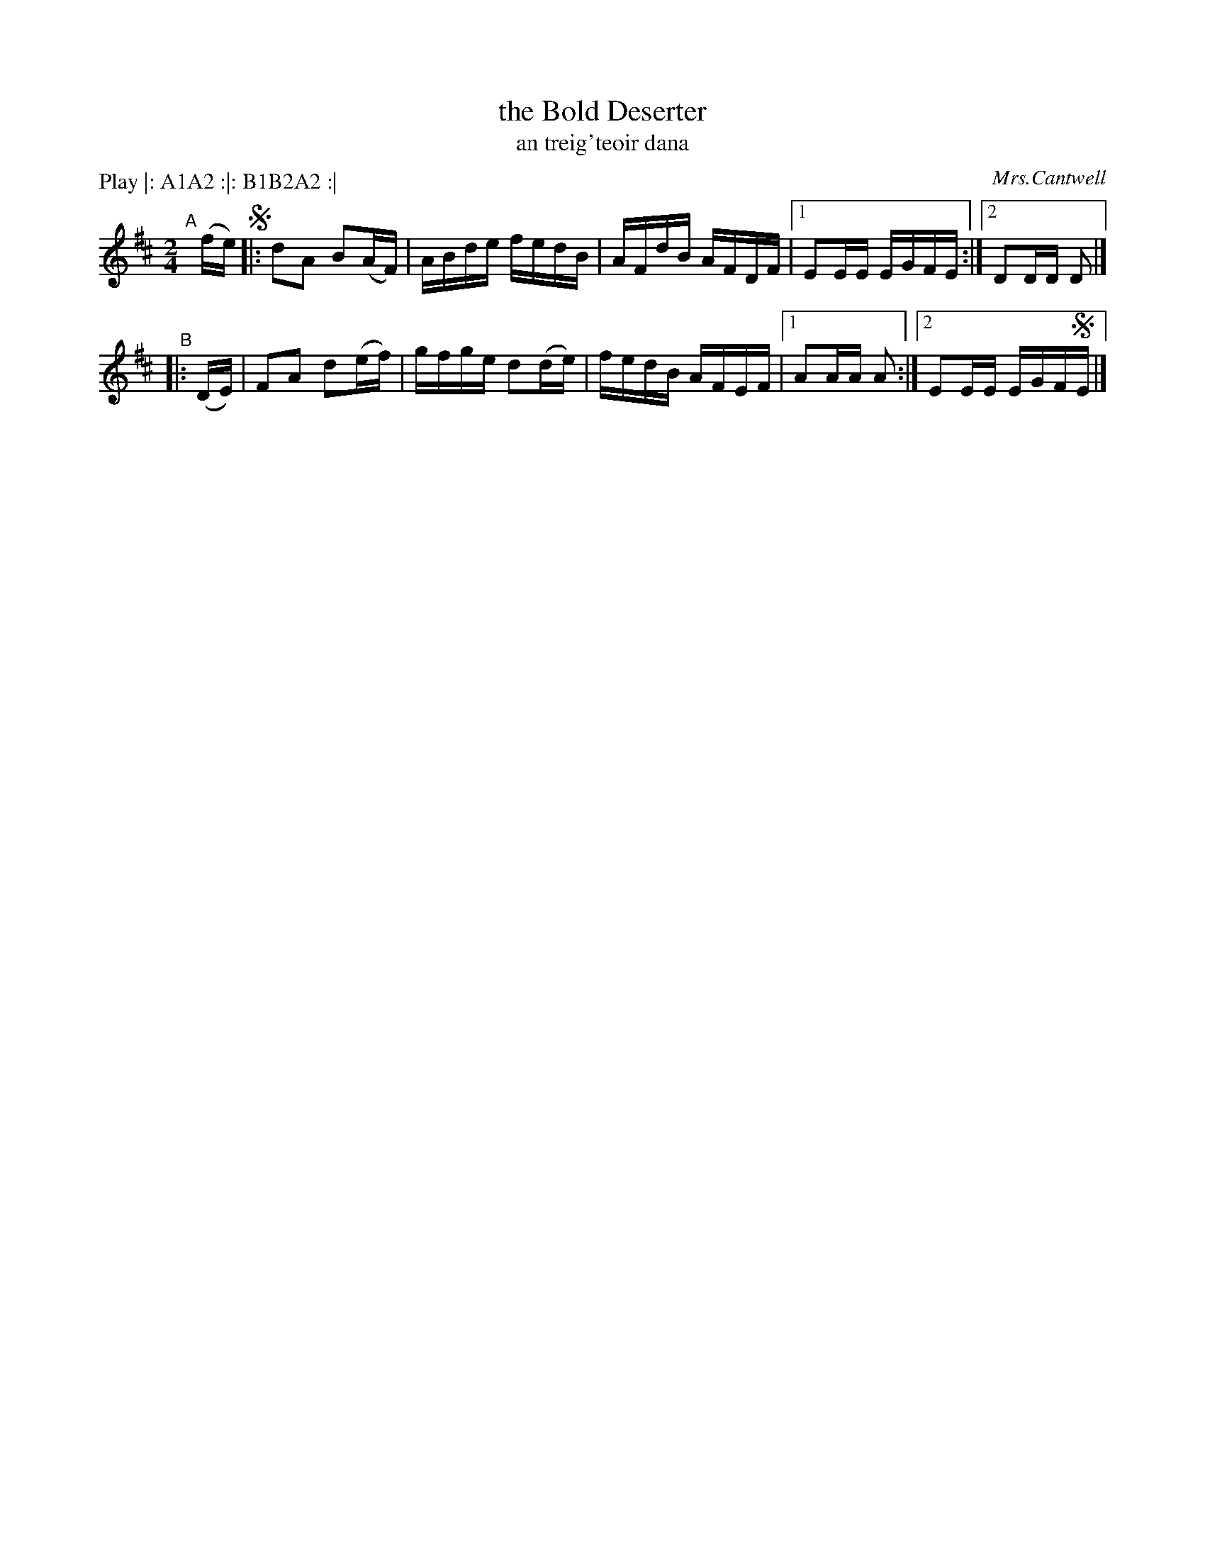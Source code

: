 X: 1791
T: the Bold Deserter
T: an treig\'teoir dana
R: reel, "long dance"
%S: s:5 b:20(4+4+4+4+4)
O: Mrs.Cantwell
S: 1791 O'Neill's Music of Ireland
N: Lead-in to second part should probably be 1/16th notes not 1/8th notes
B: O'Neill's 1850 #1791
Z: Robert Thorpe (thorpe@skep.com)
Z: ABCMUS 1.0
N: Compacted by using labels and play order [JC]
P: Play |: A1A2 :|: B1B2A2 :|
M: 2/4
L: 1/8
K: D
"^A"[|] (f/e/) !segno!|: dA B(A/F/) | A/B/d/e/ f/e/d/B/ | A/F/d/B/ A/F/D/F/ |1 EE/E/ E/G/F/E/ :|2 DD/D/ D |]
"^B"|: (D/E/) | FA d(e/f/) | g/f/g/e/ d(d/e/) | f/e/d/B/ A/F/E/F/ |1 AA/A/ A :|2 EE/E/ E/G/F/!segno!E/ |]
